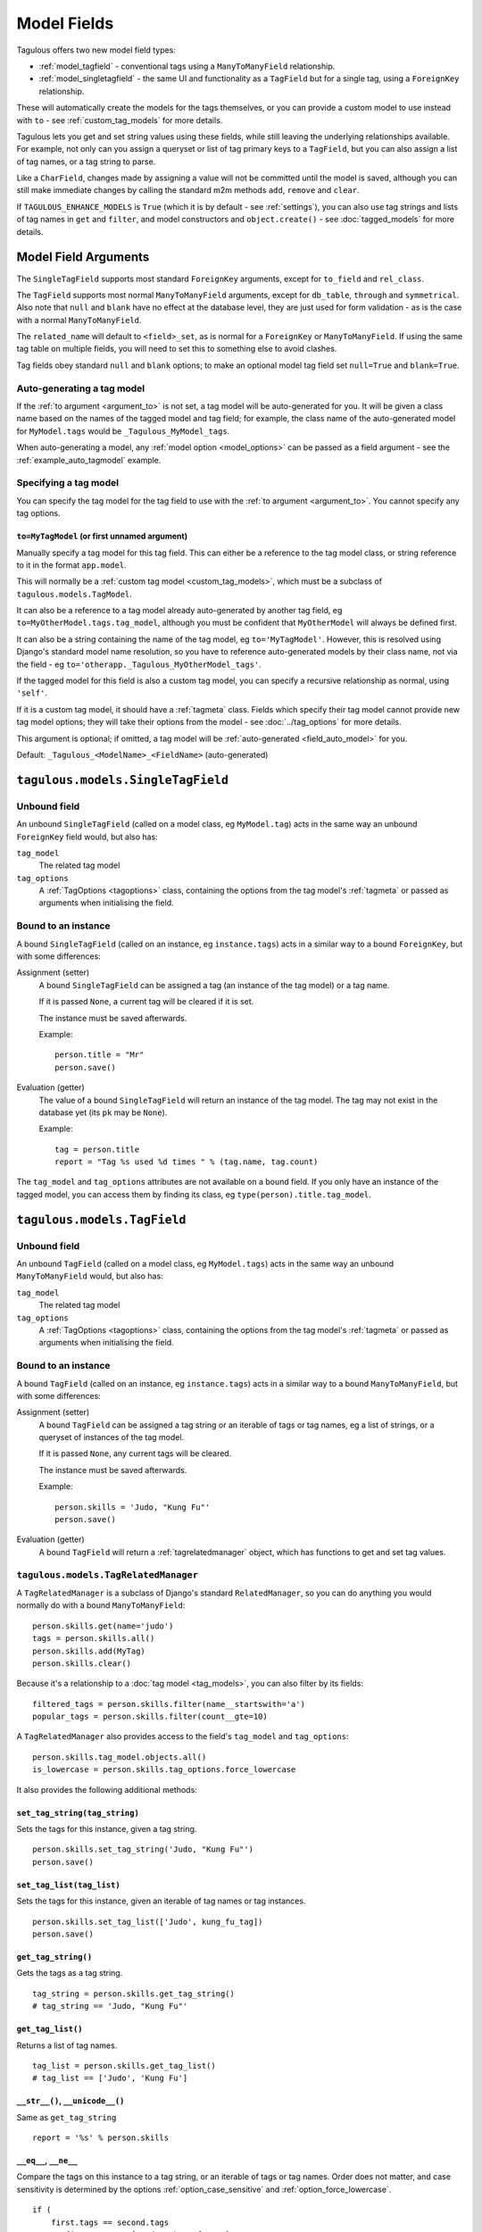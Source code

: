 ============
Model Fields
============

Tagulous offers two new model field types:

* :ref:`model_tagfield` - conventional tags using a ``ManyToManyField``
  relationship.
* :ref:`model_singletagfield` - the same UI and functionality as a ``TagField``
  but for a single tag, using a ``ForeignKey`` relationship.

These will automatically create the models for the tags themselves, or you can
provide a custom model to use instead with ``to`` - see
:ref:`custom_tag_models` for more details.

Tagulous lets you get and set string values using these fields, while still
leaving the underlying relationships available. For example, not only can
you assign a queryset or list of tag primary keys to a ``TagField``, but you
can also assign a list of tag names, or a tag string to parse.

Like a ``CharField``, changes made by assigning a value will not be committed
until the model is saved, although you can still make immediate changes by
calling the standard m2m methods ``add``, ``remove`` and ``clear``.

If ``TAGULOUS_ENHANCE_MODELS`` is ``True`` (which it is by default -
see :ref:`settings`), you can also use tag strings and lists of tag names in
``get`` and ``filter``, and model constructors and ``object.create()`` - see
:doc:`tagged_models` for more details.


.. _model_field_arguments:

Model Field Arguments
=====================

The ``SingleTagField`` supports most standard ``ForeignKey`` arguments, except
for ``to_field`` and ``rel_class``.

The ``TagField`` supports most normal ``ManyToManyField`` arguments, except
for ``db_table``, ``through`` and ``symmetrical``. Also note that ``null`` and
``blank`` have no effect at the database level, they are just used for form
validation - as is the case with a normal ``ManyToManyField``.

The ``related_name`` will default to ``<field>_set``, as is normal for a
``ForeignKey`` or ``ManyToManyField``. If using the same tag table on multiple
fields, you will need to set this to something else to avoid clashes.

Tag fields obey standard ``null`` and ``blank`` options; to make an optional
model tag field set ``null=True`` and ``blank=True``.


.. _field_auto_model:

Auto-generating a tag model
---------------------------

If the :ref:`to argument <argument_to>` is not set, a tag model will be
auto-generated for you. It will be given a class name based on the names of
the tagged model and tag field; for example, the class name of the
auto-generated model for ``MyModel.tags`` would be ``_Tagulous_MyModel_tags``.

When auto-generating a model, any :ref:`model option <model_options>` can be
passed as a field argument - see the :ref:`example_auto_tagmodel` example.


.. _field_explicit_model:

Specifying a tag model
----------------------

You can specify the tag model for the tag field to use with the
:ref:`to argument <argument_to>`. You cannot specify any tag options.


.. _argument_to:

``to=MyTagModel`` (or first unnamed argument)
~~~~~~~~~~~~~~~~~~~~~~~~~~~~~~~~~~~~~~~~~~~~~
Manually specify a tag model for this tag field. This can either be a
reference to the tag model class, or string reference to it in the format
``app.model``.

This will normally be a :ref:`custom tag model <custom_tag_models>`, which
must be a subclass of ``tagulous.models.TagModel``.

It can also be a reference to a tag model already auto-generated by another
tag field, eg ``to=MyOtherModel.tags.tag_model``, although you must be
confident that ``MyOtherModel`` will always be defined first.

It can also be a string containing the name of the tag model, eg
``to='MyTagModel'``. However, this is resolved using Django's standard model
name resolution, so you have to reference auto-generated models by their class
name, not via the field - eg ``to='otherapp._Tagulous_MyOtherModel_tags'``.

If the tagged model for this field is also a custom tag model, you can
specify a recursive relationship as normal, using ``'self'``.

If it is a custom tag model, it should have a :ref:`tagmeta` class. Fields
which specify their tag model cannot provide new tag model options; they
will take their options from the model - see :doc:`../tag_options` for more
details.

This argument is optional; if omitted, a tag model will be
:ref:`auto-generated <field_auto_model>` for you.

Default: ``_Tagulous_<ModelName>_<FieldName>`` (auto-generated)


.. _model_singletagfield:

``tagulous.models.SingleTagField``
==================================

Unbound field
-------------

An unbound ``SingleTagField`` (called on a model class, eg ``MyModel.tag``)
acts in the same way an unbound ``ForeignKey`` field would, but also has:

``tag_model``
    The related tag model

``tag_options``
    A :ref:`TagOptions <tagoptions>` class, containing the options from the tag
    model's :ref:`tagmeta` or passed as arguments when initialising the field.


Bound to an instance
--------------------

A bound ``SingleTagField`` (called on an instance, eg ``instance.tags``) acts
in a similar way to a bound ``ForeignKey``, but with some differences:

Assignment (setter)
    A bound ``SingleTagField`` can be assigned a tag (an instance of the
    tag model) or a tag name.

    If it is passed ``None``, a current tag will be cleared if it is set.

    The instance must be saved afterwards.

    Example::

        person.title = "Mr"
        person.save()

Evaluation (getter)
    The value of a bound ``SingleTagField`` will return an instance of the tag
    model. The tag may not exist in the database yet (its ``pk`` may be
    ``None``).

    Example::

        tag = person.title
        report = "Tag %s used %d times " % (tag.name, tag.count)

The ``tag_model`` and ``tag_options`` attributes are not available on a bound
field. If you only have an instance of the tagged model, you can access them by
finding its class, eg ``type(person).title.tag_model``.



.. _model_tagfield:

``tagulous.models.TagField``
============================

Unbound field
-------------

An unbound ``TagField`` (called on a model class, eg ``MyModel.tags``)
acts in the same way an unbound ``ManyToManyField`` would, but also has:

``tag_model``
    The related tag model

``tag_options``
    A :ref:`TagOptions <tagoptions>` class, containing the options from the tag
    model's :ref:`tagmeta` or passed as arguments when initialising the field.


Bound to an instance
--------------------

A bound ``TagField`` (called on an instance, eg ``instance.tags``) acts
in a similar way to a bound ``ManyToManyField``, but with some differences:

Assignment (setter)
    A bound ``TagField`` can be assigned a tag string or an iterable of tags or
    tag names, eg a list of strings, or a queryset of instances of the tag
    model.

    If it is passed ``None``, any current tags will be cleared.

    The instance must be saved afterwards.

    Example::

        person.skills = 'Judo, "Kung Fu"'
        person.save()

Evaluation (getter)
    A bound ``TagField`` will return a :ref:`tagrelatedmanager` object, which
    has functions to get and set tag values.


.. _tagrelatedmanager:

``tagulous.models.TagRelatedManager``
-------------------------------------

A ``TagRelatedManager`` is a subclass of Django's standard ``RelatedManager``,
so you can do anything you would normally do with a bound ``ManyToManyField``::

    person.skills.get(name='judo')
    tags = person.skills.all()
    person.skills.add(MyTag)
    person.skills.clear()

Because it's a relationship to a :doc:`tag model <tag_models>`, you can also
filter by its fields::

    filtered_tags = person.skills.filter(name__startswith='a')
    popular_tags = person.skills.filter(count__gte=10)

A ``TagRelatedManager`` also provides access to the field's ``tag_model`` and
``tag_options``::

    person.skills.tag_model.objects.all()
    is_lowercase = person.skills.tag_options.force_lowercase

It also provides the following additional methods:


``set_tag_string(tag_string)``
~~~~~~~~~~~~~~~~~~~~~~~~~~~~~~
Sets the tags for this instance, given a tag string.
::

    person.skills.set_tag_string('Judo, "Kung Fu"')
    person.save()


``set_tag_list(tag_list)``
~~~~~~~~~~~~~~~~~~~~~~~~~~
Sets the tags for this instance, given an iterable of tag names or tag
instances.
::

    person.skills.set_tag_list(['Judo', kung_fu_tag])
    person.save()


``get_tag_string()``
~~~~~~~~~~~~~~~~~~~~

Gets the tags as a tag string.
::

    tag_string = person.skills.get_tag_string()
    # tag_string == 'Judo, "Kung Fu"'


``get_tag_list()``
~~~~~~~~~~~~~~~~~~

Returns a list of tag names.
::

    tag_list = person.skills.get_tag_list()
    # tag_list == ['Judo', 'Kung Fu']


``__str__()``, ``__unicode__()``
~~~~~~~~~~~~~~~~~~~~~~~~~~~~~~~~
Same as ``get_tag_string``
::

    report = '%s' % person.skills


``__eq__``, ``__ne__``
~~~~~~~~~~~~~~~~~~~~~~
Compare the tags on this instance to a tag string, or an iterable of tags
or tag names. Order does not matter, and case sensitivity is determined by
the options :ref:`option_case_sensitive` and :ref:`option_force_lowercase`.
::

    if (
        first.tags == second.tags
        or first.tags == ['Judo', kung_fu_tag]
        or first.tags != 'foo, bar'
        or first.tags != second.tags.filter(name__istartswith='k')
    ):
        ...


``__contains__``
~~~~~~~~~~~~~~~~
See if the tag (or string of a tag name) is in the tags. Case sensitivity
is determined by the options :ref:`option_case_sensitive` and
:ref:`option_force_lowercase`.
::

    if 'Judo' in person.skills and kung_fu_tag in person.skills:
        candidates.append(person)


``__len__``
~~~~~~~~~~~

.. warning::

    This method is deprecated in Tagulous 0.12, and will be removed in 0.13.

    You should use the `count` manager method instead, eg::

        person.skills = 'judo, "kung fu", karate'
        person.skills.count() == 3


Return the number of tags set for this instance.
::

    person.skills = 'judo, "kung fu", karate'
    len(person.skills) == 3


``reload()``
~~~~~~~~~~~~
Discard any unsaved changes to the tags and load tags from the database
::

    person.skills = 'judo'
    person.save()
    person.skills = 'karate'
    person.skills.reload()
    # person.skills == 'judo'


``save(force=False)``
~~~~~~~~~~~~~~~~~~~~~
Commit any tag changes to the database.

If you are only changing the tags you can call this directly to reduce
database operations.

.. note::
    You do not need to call this if you are saving the instance; the
    manager listens to the instance's save signals and saves any changes
    to tags as part of that process.

In most circumstances you can ignore the ``force`` flag:

* The manager has a ``.changed`` flag which is set to ``False`` whenever
  the internal tag cache is loaded or saved. It is set to ``True`` when the
  tags are changed without being saved.

* If ``force=False`` (default), this method will only update the database
  if the ``.changed`` flag is ``True`` - in other words, the database will
  only be updated if there are changes to the internal cache since last
  load or save.

* If ``force=True``, the ``.changed`` flag will be ignored, and the current
  tag status will be forced upon the database. This can be useful in the
  rare cases where you have multiple references to the same database
  object, and want the tags on this instance to override any changes other
  instances may have made.

For example::

    person = Person.objects.create(name='Adam', skills='judo')
    person.name = 'Bob'
    person.skills = 'karate'
    person.skills.save()
    # person.name == 'Adam'
    # person.skills == 'judo'


``add(tag, tag, ...)``
~~~~~~~~~~~~~~~~~~~~~~
Based on the normal ``RelatedManager.add`` method, but has support for tag
names.

Adds a list of tags or tag names directly to the instance - there is no
need to save afterwards.

.. note::
    This does not parse tag strings - you need to pass separate tags
    as either instances of the tag model, or as separate strings.

Will call ``reload()`` first, so any unsaved changes to tags will be lost.

::

    person.skills.add('Judo', kung_fu_tag)


``remove(tag, tag, ...)``
~~~~~~~~~~~~~~~~~~~~~~~~~
Based on the normal ``RelatedManager.remove`` method, but has support for
tag names.

Removes a list of tags or tag names directly from the instance - there is
no need to save afterwards.

.. note::
    This does not parse tag strings - you need to pass separate tags
    as either instances of the tag model, or as separate strings.

Will call ``reload()`` first, so any unsaved changes to tags will be lost.

::

    person.skills.remove('Judo', kung_fu_tag)

